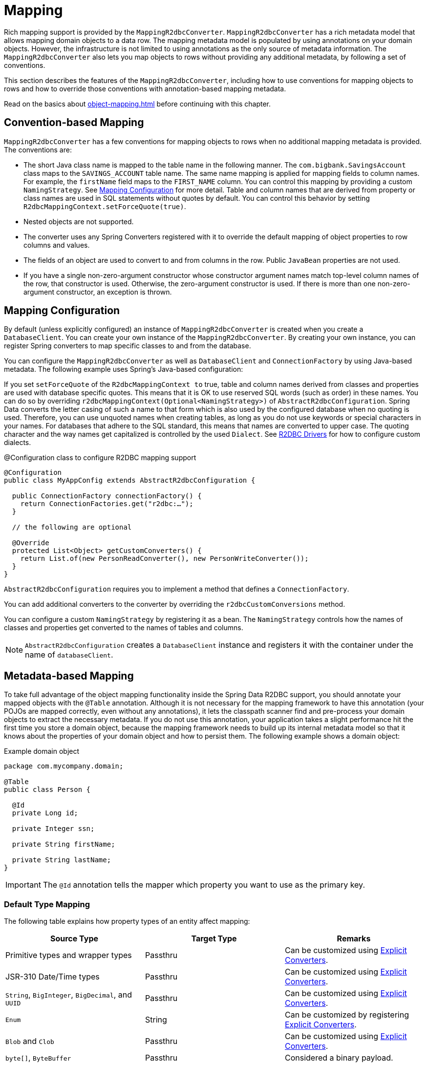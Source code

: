 [[mapping]]
= Mapping

Rich mapping support is provided by the `MappingR2dbcConverter`. `MappingR2dbcConverter` has a rich metadata model that allows mapping domain objects to a data row.
The mapping metadata model is populated by using annotations on your domain objects.
However, the infrastructure is not limited to using annotations as the only source of metadata information.
The `MappingR2dbcConverter` also lets you map objects to rows without providing any additional metadata, by following a set of conventions.

This section describes the features of the `MappingR2dbcConverter`, including how to use conventions for mapping objects to rows and how to override those conventions with annotation-based mapping metadata.

Read on the basics about xref:object-mapping.adoc[] before continuing with this chapter.

[[mapping.conventions]]
== Convention-based Mapping

`MappingR2dbcConverter` has a few conventions for mapping objects to rows when no additional mapping metadata is provided.
The conventions are:

* The short Java class name is mapped to the table name in the following manner.
The `com.bigbank.SavingsAccount` class maps to the `SAVINGS_ACCOUNT` table name.
The same name mapping is applied for mapping fields to column names.
For example, the `firstName` field maps to the `FIRST_NAME` column.
You can control this mapping by providing a custom `NamingStrategy`.
See xref:r2dbc/mapping.adoc#mapping.configuration[Mapping Configuration] for more detail.
Table and column names that are derived from property or class names are used in SQL statements without quotes by default.
You can control this behavior by setting `R2dbcMappingContext.setForceQuote(true)`.

* Nested objects are not supported.

* The converter uses any Spring Converters registered with it to override the default mapping of object properties to row columns and values.

* The fields of an object are used to convert to and from columns in the row.
Public `JavaBean` properties are not used.

* If you have a single non-zero-argument constructor whose constructor argument names match top-level column names of the row, that constructor is used.
Otherwise, the zero-argument constructor is used.
If there is more than one non-zero-argument constructor, an exception is thrown.

[[mapping.configuration]]
== Mapping Configuration

By default (unless explicitly configured) an instance of `MappingR2dbcConverter` is created when you create a `DatabaseClient`.
You can create your own instance of the `MappingR2dbcConverter`.
By creating your own instance, you can register Spring converters to map specific classes to and from the database.

You can configure the `MappingR2dbcConverter` as well as `DatabaseClient` and `ConnectionFactory` by using Java-based metadata.
The following example uses Spring's Java-based configuration:

If you set `setForceQuote` of the `R2dbcMappingContext to` true, table and column names derived from classes and properties are used with database specific quotes.
This means that it is OK to use reserved SQL words (such as order) in these names.
You can do so by overriding `r2dbcMappingContext(Optional<NamingStrategy>)` of `AbstractR2dbcConfiguration`.
Spring Data converts the letter casing of such a name to that form which is also used by the configured database when no quoting is used.
Therefore, you can use unquoted names when creating tables, as long as you do not use keywords or special characters in your names.
For databases that adhere to the SQL standard, this means that names are converted to upper case.
The quoting character and the way names get capitalized is controlled by the used `Dialect`.
See xref:r2dbc/core.adoc#r2dbc.drivers[R2DBC Drivers] for how to configure custom dialects.

.@Configuration class to configure R2DBC mapping support
[source,java]
----
@Configuration
public class MyAppConfig extends AbstractR2dbcConfiguration {

  public ConnectionFactory connectionFactory() {
    return ConnectionFactories.get("r2dbc:…");
  }

  // the following are optional

  @Override
  protected List<Object> getCustomConverters() {
    return List.of(new PersonReadConverter(), new PersonWriteConverter());
  }
}
----

`AbstractR2dbcConfiguration` requires you to implement a method that defines a `ConnectionFactory`.

You can add additional converters to the converter by overriding the `r2dbcCustomConversions` method.

You can configure a custom `NamingStrategy` by registering it as a bean.
The `NamingStrategy` controls how the names of classes and properties get converted to the names of tables and columns.

NOTE: `AbstractR2dbcConfiguration` creates a `DatabaseClient` instance and registers it with the container under the name of `databaseClient`.

[[mapping.usage]]
== Metadata-based Mapping

To take full advantage of the object mapping functionality inside the Spring Data R2DBC support, you should annotate your mapped objects with the `@Table` annotation.
Although it is not necessary for the mapping framework to have this annotation (your POJOs are mapped correctly, even without any annotations), it lets the classpath scanner find and pre-process your domain objects to extract the necessary metadata.
If you do not use this annotation, your application takes a slight performance hit the first time you store a domain object, because the mapping framework needs to build up its internal metadata model so that it knows about the properties of your domain object and how to persist them.
The following example shows a domain object:

.Example domain object
[source,java]
----
package com.mycompany.domain;

@Table
public class Person {

  @Id
  private Long id;

  private Integer ssn;

  private String firstName;

  private String lastName;
}
----

IMPORTANT: The `@Id` annotation tells the mapper which property you want to use as the primary key.

[[mapping.types]]
=== Default Type Mapping

The following table explains how property types of an entity affect mapping:

|===
|Source Type | Target Type | Remarks

|Primitive types and wrapper types
|Passthru
|Can be customized using <<mapping.explicit.converters,Explicit Converters>>.

|JSR-310 Date/Time types
|Passthru
|Can be customized using <<mapping.explicit.converters,Explicit Converters>>.


|`String`, `BigInteger`, `BigDecimal`, and `UUID`
|Passthru
|Can be customized using <<mapping.explicit.converters,Explicit Converters>>.

|`Enum`
|String
|Can be customized by registering <<mapping.explicit.converters,Explicit Converters>>.

|`Blob` and `Clob`
|Passthru
|Can be customized using <<mapping.explicit.converters,Explicit Converters>>.

|`byte[]`, `ByteBuffer`
|Passthru
|Considered a binary payload.

|`Collection<T>`
|Array of `T`
|Conversion to Array type if supported by the configured xref:r2dbc/core.adoc#r2dbc.drivers[driver], not supported otherwise.

|Arrays of primitive types, wrapper types and `String`
|Array of wrapper type (e.g. `int[]` -> `Integer[]`)
|Conversion to Array type if supported by the configured xref:r2dbc/core.adoc#r2dbc.drivers[driver], not supported otherwise.

|Driver-specific types
|Passthru
|Contributed as a simple type by the used `R2dbcDialect`.

|Complex objects
|Target type depends on registered `Converter`.
|Requires a <<mapping.explicit.converters,Explicit Converters>>, not supported otherwise.

|===

NOTE: The native data type for a column depends on the R2DBC driver type mapping.
Drivers can contribute additional simple types such as Geometry types.

[[mapping.usage.annotations]]
=== Mapping Annotation Overview

The `MappingR2dbcConverter` can use metadata to drive the mapping of objects to rows.
The following annotations are available:

* `@Id`: Applied at the field level to mark the primary key.
* `@Table`: Applied at the class level to indicate this class is a candidate for mapping to the database.
You can specify the name of the table where the database is stored.
* `@Transient`: By default, all fields are mapped to the row.
This annotation excludes the field where it is applied from being stored in the database.
Transient properties cannot be used within a persistence constructor as the converter cannot materialize a value for the constructor argument.
* `@PersistenceConstructor`: Marks a given constructor -- even a package protected one -- to use when instantiating the object from the database.
Constructor arguments are mapped by name to the values in the retrieved row.
* `@Value`: This annotation is part of the Spring Framework.
Within the mapping framework it can be applied to constructor arguments.
This lets you use a Spring Expression Language statement to transform a key’s value retrieved in the database before it is used to construct a domain object.
In order to reference a column of a given row one has to use expressions like: `@Value("#root.myProperty")` where root refers to the root of the given `Row`.
* `@Column`: Applied at the field level to describe the name of the column as it is represented in the row, letting the name be different from the field name of the class.
Names specified with a `@Column` annotation are always quoted when used in SQL statements.
For most databases, this means that these names are case-sensitive.
It also means that you can use special characters in these names.
However, this is not recommended, since it may cause problems with other tools.
* `@Version`: Applied at field level is used for optimistic locking and checked for modification on save operations.
The value is `null` (`zero` for primitive types) is considered as marker for entities to be new.
The initially stored value is `zero` (`one` for primitive types).
The version gets incremented automatically on every update.
See xref:r2dbc/repositories.adoc#r2dbc.optimistic-locking[Optimistic Locking] for further reference.

The mapping metadata infrastructure is defined in the separate `spring-data-commons` project that is technology-agnostic.
Specific subclasses are used in the R2DBC support to support annotation based metadata.
Other strategies can also be put in place (if there is demand).

[[mapping.custom.object.construction]]
=== Customized Object Construction

The mapping subsystem allows the customization of the object construction by annotating a constructor with the `@PersistenceConstructor` annotation.The values to be used for the constructor parameters are resolved in the following way:

* If a parameter is annotated with the `@Value` annotation, the given expression is evaluated, and the result is used as the parameter value.
* If the Java type has a property whose name matches the given field of the input row, then its property information is used to select the appropriate constructor parameter to which to pass the input field value.
This works only if the parameter name information is present in the Java `.class` files, which you can achieve by compiling the source with debug information or using the `-parameters` command-line switch for `javac` in Java 8.
* Otherwise, a `MappingException` is thrown to indicate that the given constructor parameter could not be bound.

[source,java]
----
class OrderItem {

  private @Id final String id;
  private final int quantity;
  private final double unitPrice;

  OrderItem(String id, int quantity, double unitPrice) {
    this.id = id;
    this.quantity = quantity;
    this.unitPrice = unitPrice;
  }

  // getters/setters omitted
}
----

[[mapping.explicit.converters]]
=== Overriding Mapping with Explicit Converters

When storing and querying your objects, it is often convenient to have a `R2dbcConverter` instance to handle the mapping of all Java types to `OutboundRow` instances.
However, you may sometimes want the `R2dbcConverter` instances to do most of the work but let you selectively handle the conversion for a particular type -- perhaps to optimize performance.

To selectively handle the conversion yourself, register one or more one or more `org.springframework.core.convert.converter.Converter` instances with the `R2dbcConverter`.

You can use the `r2dbcCustomConversions` method in `AbstractR2dbcConfiguration` to configure converters.
The examples xref:r2dbc/mapping.adoc#mapping.configuration[at the beginning of this chapter] show how to perform the configuration with Java.

NOTE: Custom top-level entity conversion requires asymmetric types for conversion.
Inbound data is extracted from R2DBC's `Row`.
Outbound data (to be used with `INSERT`/`UPDATE` statements) is represented as `OutboundRow` and later assembled to a statement.

The following example of a Spring Converter implementation converts from a `Row` to a `Person` POJO:

[source,java]
----
@ReadingConverter
 public class PersonReadConverter implements Converter<Row, Person> {

  public Person convert(Row source) {
    Person p = new Person(source.get("id", String.class),source.get("name", String.class));
    p.setAge(source.get("age", Integer.class));
    return p;
  }
}
----

Please note that converters get applied on singular properties.
Collection properties (e.g. `Collection<Person>`) are iterated and converted element-wise.
Collection converters (e.g. `Converter<List<Person>>, OutboundRow`) are not supported.

NOTE: R2DBC uses boxed primitives (`Integer.class` instead of `int.class`) to return primitive values.

The following example converts from a `Person` to a `OutboundRow`:

[source,java]
----
@WritingConverter
public class PersonWriteConverter implements Converter<Person, OutboundRow> {

  public OutboundRow convert(Person source) {
    OutboundRow row = new OutboundRow();
    row.put("id", Parameter.from(source.getId()));
    row.put("name", Parameter.from(source.getFirstName()));
    row.put("age", Parameter.from(source.getAge()));
    return row;
  }
}
----

[[mapping.explicit.enum.converters]]
==== Overriding Enum Mapping with Explicit Converters

Some databases, such as https://github.com/pgjdbc/r2dbc-postgresql#postgres-enum-types[Postgres], can natively write enum values using their database-specific enumerated column type.
Spring Data converts `Enum` values by default to `String` values for maximum portability.
To retain the actual enum value, register a `@Writing` converter whose source and target types use the actual enum type to avoid using `Enum.name()` conversion.
Additionally, you need to configure the enum type on the driver level so that the driver is aware how to represent the enum type.

The following example shows the involved components to read and write `Color` enum values natively:

[source,java]
----
enum Color {
    Grey, Blue
}

class ColorConverter extends EnumWriteSupport<Color> {

}


class Product {
    @Id long id;
    Color color;

    // …
}
----
